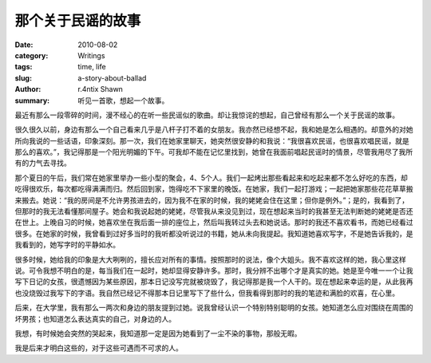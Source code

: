 那个关于民谣的故事
==============================

:date: 2010-08-02
:category: Writings
:tags: time, life
:slug: a-story-about-ballad
:author: r.4ntix Shawn
:summary: 听见一首歌，想起一个故事。


.. raw:: html

    <p class="text-right" style="height:33px;">
        <embed src="http://www.xiami.com/widget/0_3562504/singlePlayer.swf" type="application/x-shockwave-flash" width="257" height="33" wmode="transparent"></embed>
    </p>

最近有那么一段零碎的时间，漫不经心的在听一些民谣似的歌曲。却让我惊诧的想起，自己曾经有那么一个关于民谣的故事。

很久很久以前，身边有那么一个自己看来几乎是八杆子打不着的女朋友。我亦然已经想不起，我和她是怎么相遇的。却意外的对她所向我说的一些话语，印象深刻。那一次，我们在她家里聊天，她突然很安静的和我说：“我很喜欢民谣，也很喜欢唱民谣，就是那么的喜欢。”，我记得那是一个阳光明媚的下午。可我却不能在记忆里找到，她曾在我面前唱起民谣时的情景，尽管我用尽了我所有的力气去寻找。

那个夏日的午后，我们常在她家里举办一些小型的聚会，4、5个人。我们一起烤出那些看起来和吃起来都不怎么好吃的东西，却吃得很欢乐，每次都吃得满满而归。然后回到家，饱得吃不下家里的晚饭。在她家，我们一起打游戏；一起把她家那些花花草草搬来搬去。她说：“我的房间是不允许男孩进去的，因为我不在家的时候，我的姥姥会住在这里；但你是例外。”；是的，我看到了，但那时的我无法看懂那间屋子。她会和我说起她的姥姥，尽管我从来没见到过，现在想起来当时的我甚至无法判断她的姥姥是否还在世上。上晚自习的时候，她喜欢坐在我后面一排的座位上，然后叫我转过头去和她说话。那时的我还不喜欢看书，而她已经看过很多。在她家的时候，我曾看到过好多当时的我听都没听说过的书籍，她从未向我提起。我知道她喜欢写字，不是她告诉我的，是我看到的，她写字时的平静如水。

很多时候，她给我的印象是大大咧咧的，擅长应对所有的事情。按照那时的说法，像个大姐头。我不喜欢这样的她，我心里这样说。可令我想不明白的是，每当我们在一起时，她却显得安静许多。那时，我分辨不出哪个才是真实的她。她是至今唯一一个让我写下日记的女孩，很遗憾因为某些原因，那本日记没写完就被烧毁了，我记得那是我一个人干的。现在想起来幸运的是，从此我再也没烧毁过我写下的字语。我自然已经记不得那本日记里写下了些什么，但我看得到那时的我的笔迹和满脸的欢喜，在心里。

后来，在大学里，我有那么一两次和身边的朋友提到过她。说我曾经认识一个特别特别聪明的女孩。她知道怎么应对围绕在周围的坏男孩；也知道怎么表达真实的自己，对身边的人。

我想，有时候她会突然的哭起来，我知道那一定是因为她看到了一尘不染的事物，那般无暇。

我是后来才明白这些的，对于这些可遇而不可求的人。
